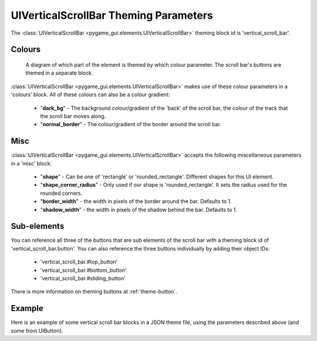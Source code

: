 .. _theme-vertical-scroll-bar:

UIVerticalScrollBar Theming Parameters
=======================================

.. raw:: html

    <video width="44" height="240" nocontrols playsinline autoplay muted loop>
        <source src="../_static/vertical_scroll_bar.mp4" type="video/mp4">
        Your browser does not support the video tag.
    </video>

The :class:`UIVerticalScrollBar <pygame_gui.elements.UIVerticalScrollBar>` theming block id is 'vertical_scroll_bar'.

Colours
-------

.. figure:: ../_static/vertical_scroll_bar_colour_parameters.png

   A diagram of which part of the element is themed by which colour parameter. The scroll bar's buttons are themed in a
   separate block.

:class:`UIVerticalScrollBar <pygame_gui.elements.UIVerticalScrollBar>` makes use of these colour parameters in a 'colours' block. All of these colours can
also be a colour gradient:

 - "**dark_bg**" - The background colour/gradient of the 'back' of the scroll bar, the colour of the track that the scroll bar moves along.
 - "**normal_border**" - The colour/gradient of the border around the scroll bar.

Misc
----

:class:`UIVerticalScrollBar <pygame_gui.elements.UIVerticalScrollBar>` accepts the following miscellaneous parameters in a 'misc' block:

 - "**shape**" - Can be one of 'rectangle' or 'rounded_rectangle'. Different shapes for this UI element.
 - "**shape_corner_radius**" - Only used if our shape is 'rounded_rectangle'. It sets the radius used for the rounded corners.
 - "**border_width**" - the width in pixels of the border around the bar. Defaults to 1.
 - "**shadow_width**" - the width in pixels of the shadow behind the bar. Defaults to 1.

Sub-elements
--------------

You can reference all three of the buttons that are sub elements of the scroll bar with a theming block id of
'vertical_scroll_bar.button'. You can also reference the three buttons individually by adding their object IDs:

 - 'vertical_scroll_bar.#top_button'
 - 'vertical_scroll_bar.#bottom_button'
 - 'vertical_scroll_bar.#sliding_button'

There is more information on theming buttons at :ref:`theme-button`.

Example
-------

Here is an example of some vertical scroll bar blocks in a JSON theme file, using the parameters described above (and some from UIButton).

.. code-block:: json
   :caption: vertical_scroll_bar.json
   :linenos:

    {
        "vertical_scroll_bar":
        {
            "colours":
            {
                "normal_bg": "#25292e",
                "hovered_bg": "#35393e",
                "disabled_bg": "#25292e",
                "selected_bg": "#25292e",
                "active_bg": "#193784",
                "dark_bg": "#15191e",
                "normal_text": "#c5cbd8",
                "hovered_text": "#FFFFFF",
                "selected_text": "#FFFFFF",
                "disabled_text": "#6d736f"
            }
        },
        "vertical_scroll_bar.button":
        {
            "misc":
            {
               "border_width": "1"
            }
        },
        "vertical_scroll_bar.#sliding_button":
        {
            "colours":
            {
               "normal_bg": "#FF0000"
            }
        }
    }
